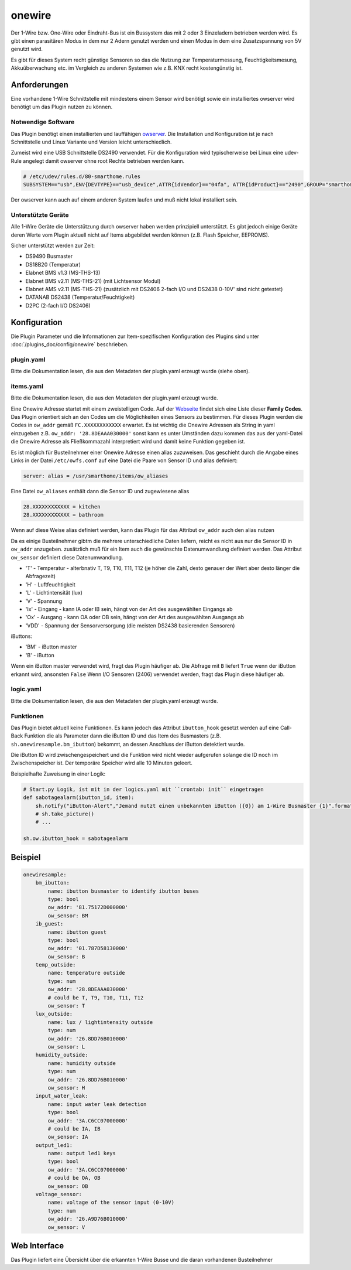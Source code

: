 onewire
=======

Der 1-Wire bzw. One-Wire oder Eindraht-Bus ist ein Bussystem das mit 2 oder 3 Einzeladern betrieben werden wird.
Es gibt einen parasitären Modus in dem nur 2 Adern genutzt werden und einen Modus in dem eine Zusatzspannung von 5V genutzt wird.

Es gibt für dieses System recht günstige Sensoren so das die Nutzung zur
Temperaturmessung, Feuchtigkeitsmesung, Akkuüberwachung etc. 
im Vergleich zu anderen Systemen wie z.B. KNX recht kostengünstig ist.

Anforderungen
-------------
Eine vorhandene 1-Wire Schnittstelle mit mindestens einem Sensor wird benötigt sowie ein installiertes
owserver wird benötigt um das Plugin nutzen zu können.

Notwendige Software
~~~~~~~~~~~~~~~~~~~

Das Plugin benötigt einen installierten und lauffähigen `owserver <https://owfs.org>`_.
Die Installation und Konfiguration ist je nach Schnittstelle und Linux Variante und Version leicht unterschiedlich.

Zumeist wird eine USB Schnittstelle DS2490 verwendet. Für die Konfiguration wird typischerweise bei Linux
eine udev-Rule angelegt damit owserver ohne root Rechte betrieben werden kann.

.. code:: bash

    # /etc/udev/rules.d/80-smarthome.rules
    SUBSYSTEM=="usb",ENV{DEVTYPE}=="usb_device",ATTR{idVendor}=="04fa", ATTR{idProduct}=="2490",GROUP="smarthome",MODE="0660"

Der owserver kann auch auf einem anderen System laufen und muß nicht lokal installiert sein.


Unterstützte Geräte
~~~~~~~~~~~~~~~~~~~

Alle 1-Wire Geräte die Unterstützung durch owserver haben werden prinzipiell unterstützt.
Es gibt jedoch einige Geräte deren Werte vom Plugin aktuell nicht auf Items abgebildet werden
können (z.B. Flash Speicher, EEPROMS).

Sicher unterstützt werden zur Zeit:

* DS9490 Busmaster
* DS18B20 (Temperatur)
* Elabnet BMS v1.3  (MS-THS-13)
* Elabnet BMS v2.11 (MS-THS-21) (mit Lichtsensor Modul)
* Elabnet AMS v2.11 (MS-THS-21) (zusätzlich mit DS2406 2-fach I/O und DS2438 0-10V' sind nicht getestet)
* DATANAB DS2438 (Temperatur/Feuchtigkeit)
* D2PC (2-fach I/O DS2406)


Konfiguration
-------------

Die Plugin Parameter und die Informationen zur Item-spezifischen Konfiguration des Plugins sind
unter :doc:`/plugins_doc/config/onewire` beschrieben.

plugin.yaml
~~~~~~~~~~~

Bitte die Dokumentation lesen, die aus den Metadaten der plugin.yaml erzeugt wurde (siehe oben).


items.yaml
~~~~~~~~~~

Bitte die Dokumentation lesen, die aus den Metadaten der plugin.yaml erzeugt wurde.

Eine Onewire Adresse startet mit einem zweistelligen Code.
Auf der `Webseite <https://owfs.org/index_php_page_family-code-list.html>`_
findet sich eine Liste dieser **Family Codes**.
Das Plugin orientiert sich an den Codes um die Möglichkeiten eines Sensors zu bestimmen.
Für dieses Plugin werden die Codes in ``ow_addr`` gemäß ``FC.XXXXXXXXXXXX`` erwartet.
Es ist wichtig die Onewire Adressen als String in yaml einzugeben z.B. ``ow_addr: '28.8DEAAA030000'``
sonst kann es unter Umständen dazu kommen das aus der yaml-Datei die Onewire Adresse als Fließkommazahl
interpretiert wird und damit keine Funktion gegeben ist.

Es ist möglich für Busteilnehmer einer Onewire Adresse einen alias zuzuweisen. Das geschieht durch die Angabe eines
Links in der Datei ``/etc/owfs.conf`` auf eine Datei die Paare von Sensor ID und alias definiert:

.. code:: bash

    server: alias = /usr/smarthome/items/ow_aliases

Eine Datei ``ow_aliases`` enthält dann die Sensor ID und zugewiesene alias

.. code:: ini

    28.XXXXXXXXXXXX = kitchen
    28.XXXXXXXXXXXX = bathroom

Wenn auf diese Weise alias definiert werden, kann das Plugin für das Attribut ``ow_addr`` auch den alias nutzen

Da es einige Busteilnehmer gibtm die mehrere unterschiedliche Daten liefern,
reicht es nicht aus nur die Sensor ID in ``ow_addr`` anzugeben.
zusätzlich muß für ein Item auch die gewünschte Datenumwandlung definiert werden.
Das Attribut ``ow_sensor`` definiert diese Datenumwandlung.

* 'T' - Temperatur - alterbnativ T, T9, T10, T11, T12
  (je höher die Zahl, desto genauer der Wert aber desto länger die Abfragezeit)
* 'H' - Luftfeuchtigkeit
* 'L' - Lichtintensität (lux)
* 'V' - Spannung
* 'Ix' - Eingang - kann IA oder IB sein, hängt von der Art des ausgewählten Eingangs ab
* 'Ox' - Ausgang - kann OA oder OB sein, hängt von der Art des ausgewählten Ausgangs ab
* 'VDD' - Spannung der Sensorversorgung (die meisten DS2438 basierenden Sensoren)

iButtons:

* 'BM' - iButton master
* 'B' - iButton

Wenn ein iButton master verwendet wird, fragt das Plugin häufiger ab.
Die Abfrage mit ``B`` liefert ``True`` wenn der iButton erkannt wird, ansonsten ``False``
Wenn I/O Sensoren (2406) verwendet werden, fragt das Plugin diese häufiger ab.

logic.yaml
~~~~~~~~~~

Bitte die Dokumentation lesen, die aus den Metadaten der plugin.yaml erzeugt wurde.


Funktionen
~~~~~~~~~~

Das Plugin bietet aktuell keine Funktionen. Es kann jedoch das Attribut ``ibutton_hook``
gesetzt werden auf eine Call-Back Funktion die als Parameter dann die iButton ID und das
Item des Busmasters (z.B. ``sh.onewiresample.bm_ibutton``) bekommt, an dessen Anschluss der iButton detektiert wurde.

Die iButton ID wird zwischengespeichert und die Funktion wird nicht wieder aufgerufen solange
die ID noch im Zwischenspeicher ist. Der temporäre Speicher wird alle 10 Minuten geleert.

Beispielhafte Zuweisung in einer Logik:

.. code:: python

    # Start.py Logik, ist mit in der logics.yaml mit ``crontab: init`` eingetragen
    def sabotagealarm(ibutton_id, item):
        sh.notify("iButton-Alert","Jemand nutzt einen unbekannten iButton ({0}) am 1-Wire Busmaster {1}".format(ibutton_id, item))
        # sh.take_picture()
        # ...

    sh.ow.ibutton_hook = sabotagealarm

Beispiel
--------

.. code:: yaml

    onewiresample:
        bm_ibutton:
            name: ibutton busmaster to identify ibutton buses
            type: bool
            ow_addr: '81.75172D000000'
            ow_sensor: BM
        ib_guest:
            name: ibutton guest
            type: bool
            ow_addr: '01.787D58130000'
            ow_sensor: B
        temp_outside:
            name: temperature outside
            type: num
            ow_addr: '28.8DEAAA030000'
            # could be T, T9, T10, T11, T12
            ow_sensor: T
        lux_outside:
            name: lux / lightintensity outside
            type: num
            ow_addr: '26.8DD76B010000'
            ow_sensor: L
        humidity_outside:
            name: humidity outside
            type: num
            ow_addr: '26.8DD76B010000'
            ow_sensor: H
        input_water_leak:
            name: input water leak detection
            type: bool
            ow_addr: '3A.C6CC07000000'
            # could be IA, IB
            ow_sensor: IA
        output_led1:
            name: output led1 keys
            type: bool
            ow_addr: '3A.C6CC07000000'
            # could be OA, OB
            ow_sensor: OB
        voltage_sensor:
            name: voltage of the sensor input (0-10V)
            type: num
            ow_addr: '26.A9D76B010000'
            ow_sensor: V


Web Interface
-------------

Das Plugin liefert eine Übersicht über die erkannten 1-Wire Busse und die daran vorhandenen Busteilnehmer